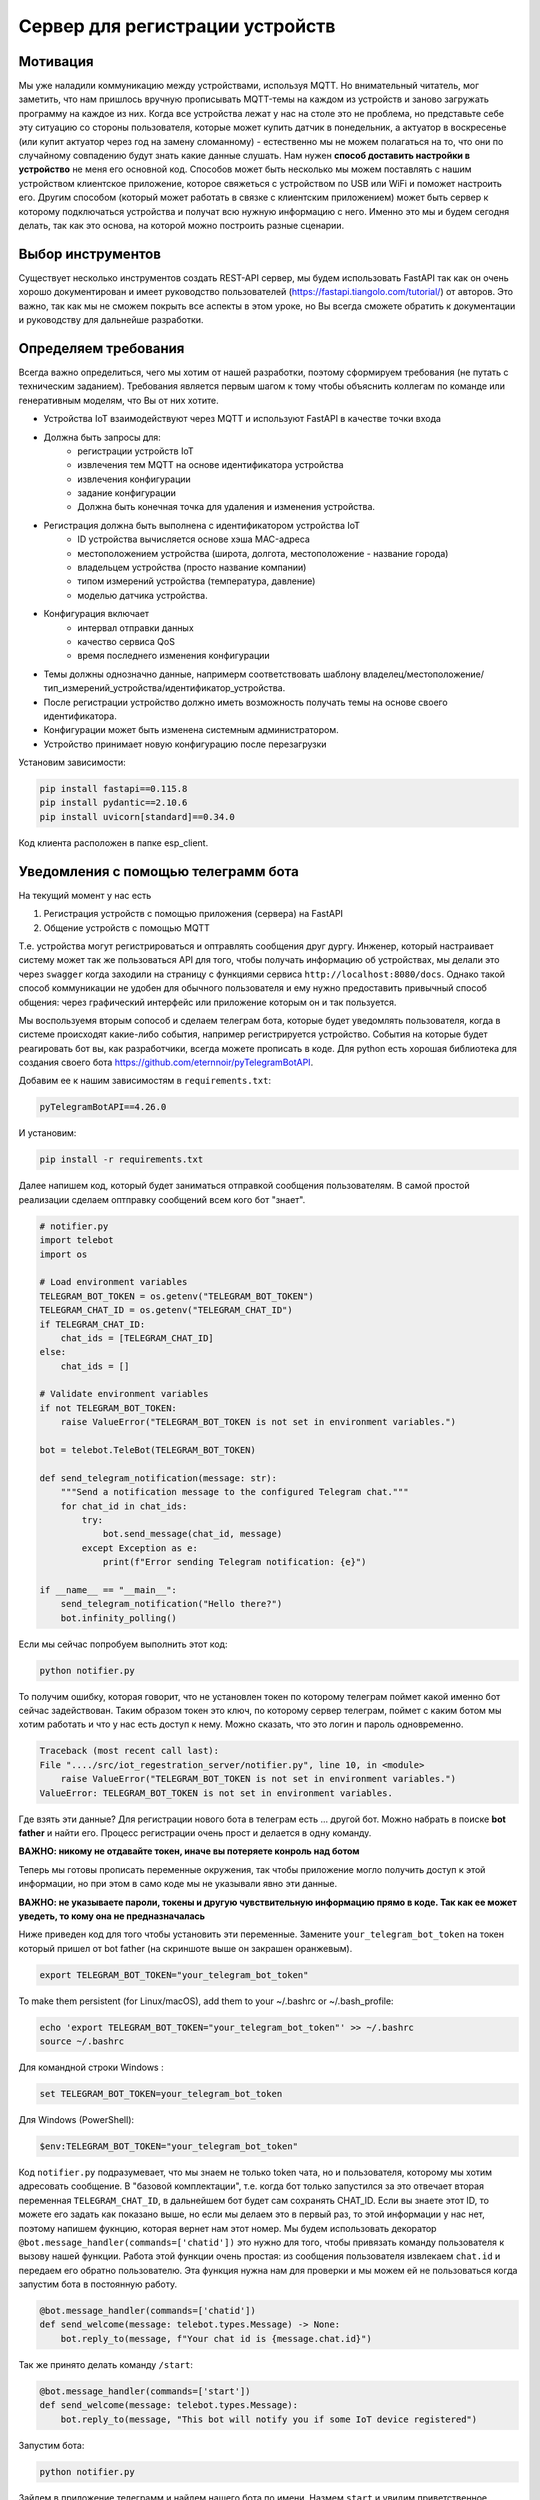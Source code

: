 Сервер для регистрации устройств
================================

Мотивация
---------

Мы уже наладили коммуникацию между устройствами, используя MQTT. Но внимательный читатель, мог
заметить, что нам пришлось вручную прописывать MQTT-темы на каждом из устройств и заново загружать 
программу на каждое из них. Когда все устройства лежат у нас на столе это не проблема, но 
представьте себе эту ситуацию со стороны пользователя, которые может купить датчик в понедельник, 
а актуатор в воскресенье (или купит актуатор через год на замену сломанному) - естественно мы не 
можем полагаться на то, что они по случайному совпадению будут знать какие данные слушать. 
Нам нужен **способ доставить настройки в устройство** не меня его основной код. Способов может быть
несколько мы можем поставлять с нашим устройством клиентское приложение, которое свяжеться с 
устройством по USB или WiFi и поможет настроить его. Другим способом (который может работать в 
связке с клиентским приложением) может быть сервер к которому подключаться устройства и получат 
всю нужную информацию с него. Именно это мы и будем сегодня делать, так как это основа, на которой
можно построить разные сценарии. 

Выбор инструментов
------------------

Существует несколько инструментов создать REST-API сервер, мы будем использовать FastAPI так как он
очень хорошо документирован и имеет руководство пользователей (https://fastapi.tiangolo.com/tutorial/)
от авторов. Это важно, так как мы не  сможем покрыть все аспекты в этом уроке, но Вы всегда сможете 
обратить к документации и руководству для дальнейше разработки.

Определяем требования
---------------------

Всегда важно определиться, чего мы хотим от нашей разработки, поэтому сформируем требования (не 
путать с техническим заданием). Требования является первым шагом к тому чтобы объяснить коллегам
по команде или генеративным моделям, что Вы от них хотите.

* Устройства IoT взаимодействуют через MQTT и используют FastAPI в качестве точки входа
* Должна быть запросы для: 
    * регистрации устройств IoT
    * извлечения тем MQTT на основе идентификатора устройства
    * извлечения конфигурации
    * задание конфигурации
    * Должна быть конечная точка для удаления и изменения устройства.
* Регистрация должна быть выполнена с идентификатором устройства IoT 
    * ID устройства вычисляется основе хэша MAC-адреса
    * местоположением устройства (широта, долгота, местоположение - название города)
    * владельцем устройства (просто название компании)
    * типом измерений устройства (температура, давление)
    * моделью датчика устройства. 
* Конфигурация включает
    * интервал отправки данных
    * качество сервиса QoS
    * время последнего изменения конфигурации
* Темы должны однозначно данные, напримерм соответствовать шаблону владелец/местоположение/тип_измерений_устройства/идентификатор_устройства. 
* После регистрации устройство должно иметь возможность получать темы на основе своего идентификатора.
* Конфигурации может быть изменена системным администратором.
* Устройство принимает новую конфигурацию после перезагрузки

Установим зависимости:

.. code-block:: bash

    pip install fastapi==0.115.8
    pip install pydantic==2.10.6
    pip install uvicorn[standard]==0.34.0



Код клиента расположен в папке esp_client.


Уведомления с помощью телеграмм бота
------------------------------------

На текущий момент у нас есть

1. Регистрация устройств с помощью приложения (сервера) на FastAPI
2. Общение устройств с помощью MQTT

Т.е. устройства могут регистрироваться и оптравлять сообщения друг дургу. Инженер, который 
настраивает систему может так же пользоваться API для того, чтобы получать информацию об
устройствах, мы делали это через ``swagger`` когда заходили на страницу с функциями сервиса 
``http://localhost:8080/docs``. Однако такой способ коммуникации не удобен для обычного
пользователя и ему нужно предоставить привычный способ общения: через графический интерфейс или
приложение которым он и так пользуется. 

Мы воспользуемя вторым сопособ и сделаем телеграм бота, которые будет уведомлять пользователя, 
когда в системе происходят какие-либо события, например регистрируется устройство. События на
которые будет реагировать бот вы, как разработчики, всегда можете прописать в коде. Для python
есть хорошая библиотека для создания своего бота https://github.com/eternnoir/pyTelegramBotAPI.

Добавим ее к нашим зависимостям в ``requirements.txt``:

.. code-block:: bash

    pyTelegramBotAPI==4.26.0

И установим: 

.. code-block:: bash

    pip install -r requirements.txt

Далее напишем код, который будет заниматься отправкой сообщения пользователям. 
В самой простой реализации сделаем оптправку сообщений всем кого бот "знает".

.. code-block:: python

    # notifier.py
    import telebot
    import os

    # Load environment variables
    TELEGRAM_BOT_TOKEN = os.getenv("TELEGRAM_BOT_TOKEN")
    TELEGRAM_CHAT_ID = os.getenv("TELEGRAM_CHAT_ID")
    if TELEGRAM_CHAT_ID:
        chat_ids = [TELEGRAM_CHAT_ID]
    else:
        chat_ids = []

    # Validate environment variables
    if not TELEGRAM_BOT_TOKEN:
        raise ValueError("TELEGRAM_BOT_TOKEN is not set in environment variables.")

    bot = telebot.TeleBot(TELEGRAM_BOT_TOKEN)

    def send_telegram_notification(message: str):
        """Send a notification message to the configured Telegram chat."""
        for chat_id in chat_ids:
            try:
                bot.send_message(chat_id, message)
            except Exception as e:
                print(f"Error sending Telegram notification: {e}")

    if __name__ == "__main__":
        send_telegram_notification("Hello there?")
        bot.infinity_polling()


Если мы сейчас попробуем выполнить этот код:

.. code-block:: bash

    python notifier.py
  

То получим ошибку, которая говорит, что не установлен токен по которому телеграм поймет какой именно
бот сейчас задействован. Таким образом токен это ключ, по которому сервер телеграм, поймет с каким
ботом мы хотим работать и что у нас есть доступ к нему. Можно сказать, что это логин и пароль 
одновременно.  

.. code-block:: bash

    Traceback (most recent call last):
    File "..../src/iot_regestration_server/notifier.py", line 10, in <module>
        raise ValueError("TELEGRAM_BOT_TOKEN is not set in environment variables.")
    ValueError: TELEGRAM_BOT_TOKEN is not set in environment variables.

Где взять эти данные? Для регистрации нового бота в телеграм есть ... другой бот. Можно набрать в 
поиске **bot father** и найти его. Процесс регистрации очень прост и делается в одну команду.

**ВАЖНО: никому не отдавайте токен, иначе вы потеряете конроль над ботом**

.. image:: ../../graphics/telegram_bot_father_help_newbot.png
  :width: 800
  :alt: Регистрация чат-бота (получение токена для использования API Telegram)

Теперь мы готовы прописать переменные окружения, так чтобы приложение могло получить доступ 
к этой информации, но при этом в само коде мы не указывали явно эти данные. 

**ВАЖНО: не указываете пароли, токены и другую чувствительную информацию прямо в коде. 
Так как ее может уведеть, то кому она не предназначалась**

Ниже приведен код для того чтобы установить эти переменные. Замените ``your_telegram_bot_token``
на токен который пришел от bot father (на скриншоте выше он закрашен оранжевым).

.. code-block:: bash

    export TELEGRAM_BOT_TOKEN="your_telegram_bot_token"

To make them persistent (for Linux/macOS), add them to your ~/.bashrc or ~/.bash_profile:

.. code-block:: bash

    echo 'export TELEGRAM_BOT_TOKEN="your_telegram_bot_token"' >> ~/.bashrc
    source ~/.bashrc

Для командной строки Windows :

.. code-block:: bash

    set TELEGRAM_BOT_TOKEN=your_telegram_bot_token

Для Windows (PowerShell):

.. code-block:: bash

    $env:TELEGRAM_BOT_TOKEN="your_telegram_bot_token"


Код ``notifier.py`` подразумевает, что мы знаем не только token чата, но и пользователя, которому 
мы хотим адресовать сообщение. В "базовой комплектации", т.е. когда бот только запустился за 
это отвечает вторая переменная ``TELEGRAM_CHAT_ID``, в дальнейшем бот будет сам сохранять CHAT_ID. 
Если вы знаете этот ID, то можете его задать как показано выше, но если мы делаем это в первый раз, то 
этой информации у нас нет, поэтому напишем фукнцию, которая вернет нам этот номер. Мы будем 
использовать декоратор ``@bot.message_handler(commands=['chatid'])`` это нужно для того, чтобы 
привязать команду пользователя к вызову нашей функции. Работа этой функции очень простая: из
сообщения пользователя извлекаем ``chat.id`` и передаем его обратно пользователю. Эта функция
нужна нам для проверки и мы можем ей не пользоваться когда запустим бота в постоянную работу. 


.. code-block:: python

    @bot.message_handler(commands=['chatid'])
    def send_welcome(message: telebot.types.Message) -> None:
        bot.reply_to(message, f"Your chat id is {message.chat.id}")


Так же принято делать команду ``/start``:

.. code-block:: python

    @bot.message_handler(commands=['start'])
    def send_welcome(message: telebot.types.Message):
        bot.reply_to(message, "This bot will notify you if some IoT device registered")


Запустим бота:

.. code-block:: bash

    python notifier.py

Зайдем в приложение телеграмм и найдем нашего бота по имени. Назмем ``start`` и увидим 
приветственное сообщение: *This bot will notify you if some IoT device registered*
Если мы делаем запуск бота в первый раз и еще не установили переменную TELEGRAM_CHAT_ID,
сообщения *Hello there?* мы не увидим, и это правильно так как бот еще не знает кому отправить
сообщение - ``chat_ids`` пока пустой. 

.. image:: ../../graphics/telegram_bot_start_chatid.png
  :width: 400
  :alt: Получение своего чат-ID

Теперь если утсановить переменную TELEGRAM_CHAT_ID:

.. code-block:: bash

    export TELEGRAM_CHAT_ID="your_telegram_chat_id"

То в следующий раз мы получим сообщение сразу.

.. image:: ../../graphics/telegram_bot_memorize_you.png
  :width: 400
  :alt: Бот теперь знает на ID и сразу присылает сообщение


Теперь мы дали нашему боту всю необходимую информацию для того, чтобы он мог работать и 
присылать сообщение тому пользователю, которого мы указали через переменную ``TELEGRAM_CHAT_ID``.
Следующий шаг это подключить нашего бота к серверу.


Интегрируем чат-бота
--------------------

Проверим, что бот действительно работает и сможет уведомлять нас о регистрации новых устройств.
Для этого нужно использовать ``send_telegram_notification``, написанную нами ранее. Сущесвтует 
несколько способов использования в зависимости от требований и желаемой связанности системы:


1. (Самый простой) Прямой вызов из FastAPI

   * Когда регистрируется новое устройство, приложение FastAPI отправляет HTTP-запрос напрямую в API Telegram Bot.
   * Бот немедленно пересылает уведомление настроенному пользователю или группе.

    **Плюсы**: простота, не требуется дополнительная инфраструктура.

    **Минусы**: если Telegram API работает медленно или не работает, это может задержать ответ FastAPI.

2. (Рабочий вариант) Использование фоновой задачи в FastAPI

    * FastAPI поддерживает фоновые задачи с помощью BackgroundTasks.
    * запрос регистрации устройства ставит в очередь фоновую задачу для отправки уведомления.
     
    **Плюсы**: пользователь сразу видит регистрацию устройства, а уведомление выполняется **асинхронно**.

    **Минусы**: если приложение FastAPI выходит из строя или перезапускается, ожидающие уведомления могут быть потеряны.

3. (Микросервисный) Использование очереди или брокера сообщений (например, Redis, RabbitMQ, Kafka)
   
   * FastAPI публикует сообщение в очереди при регистрации нового устройства.
   * Отдельный рабочий процесс (бот Telegram) прослушивает сообщения и отправляет уведомления.

    **Плюсы**: масштабируемость и устойчивость к сбоям; приложение FastAPI отделено от системы уведомлений.

    **Минусы**: требуется дополнительная инфраструктура (например, Redis, RabbitMQ).

Мы выберем компромисный второй вариант, пользоваться первым не рекомендуется, а третий дан 
для полноты картины, примера применения технолигий (Redis, RabbitMQ, Kafka), которые используются 
в индустрии. Если вы их освоите это будет плюсом, если вы захотите принять решение в реальных
проектах. 

Модифицируем код функции для регистрации устройств. Обратите внимание, нам нужно импортировать 
``BackgroundTasks``, а также добавить параметр ``tasks: BackgroundTasks``, что бы  FastAPI понял, 
что в этой функции используются фоновые задачи:

.. code-block:: python

    from fastapi import BackgroundTasks

    @app.post("/register/", response_model=dict)
    def register_device(device: DeviceRegistration, tasks: BackgroundTasks):

        # unaffected previous code

        message = (
            f"New device registered!\n"
            f"ID: {device_id}\n"
            f"Location: ({device.longitude}, {device.latitude})\n"
            f"Owner: {device.owner}\n"
            f"Measurement Type: {device.measurement_type}\n"
            f"Sensor Model: {device.sensor_model}"
        )
        tasks.add_task(send_telegram_notification, message)
        return {"device_id": device_id, "topic": topic}

И перезапустим сервис (не забыв прописать TELEGRAM_BOT_TOKEN и TELEGRAM_CHAT_ID), если не сделали 
это заранее:

.. code-block:: bash

    export TELEGRAM_BOT_TOKEN="your_telegram_bot_token"
    export TELEGRAM_CHAT_ID="your_telegram_chat_id"
    uvicorn main:app --host 0.0.0.0 --port 8000

Теперь при регистрации устройства устройства мы будем получать сообщение которое мы составили из
данных устройства. Однако теперь мы не получаем ответ от сообщений на ``/start``. Это происходит 
из-за того, что чтобы бот слушал сообщения нужно выполнить ``polling``, но это приведет тому что 
программа будет находиться в этом режиме постоянно, именно поэтому ``infinity_polling()`` был 
последней строкой в модуле, все что после него не будет достигнуто.

.. code-block:: python

    if __name__ == "__main__":
        send_telegram_notification("Hello there?")
        bot.infinity_polling()
        print("This will not be reached until polling stopped")

Как же быть? С одной стороны нам нужно постоянно слушать сообщения от пользователей по FastAPI
с другой стороны у нас есть Бот, который тоже должен быть постоянно включен. Хотя интуитивно, 
кажется что проблемы нет - мы же можем запускать множество программ и они работают. Здесь ситуация 
сложнее в том смысле, что нам с одной стороны нужно "отвязать" друг от друга два приложения, с другой
стороны мы не хотим терять связь и пользоваться ``send_telegram_notification``, когда нам нужно. 
Это достаточно частая задача и для ее решения можно использовать потоки.

Модифицируем код бота следующим образом:

.. code-block:: python

    def start_bot():
        """Runs the Telegram bot polling"""
        bot.polling(none_stop=True)

А в сервис добавим код который запустит бота в отдельном потоке в виде фонового процесса 
``daemon=True``.

.. code-block:: python

    from notifier import start_bot

    # Start Telegram bot in a separate thread
    threading.Thread(target=start_bot, daemon=True).start()


Теперь нам достаточно запустить только сервис, а он уже запустить бота в отдельном потоке, 
и ни одна из частей системы не будет блокировать другую.

